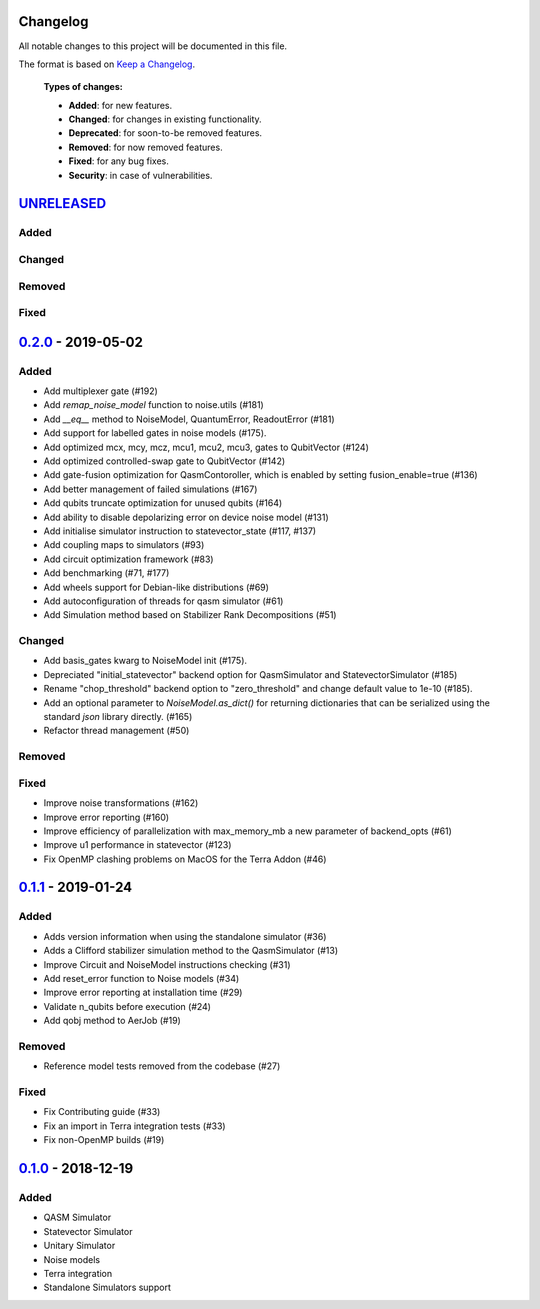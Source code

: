 Changelog
=========

All notable changes to this project will be documented in this file.

The format is based on `Keep a Changelog`_.

  **Types of changes:**

  - **Added**: for new features.
  - **Changed**: for changes in existing functionality.
  - **Deprecated**: for soon-to-be removed features.
  - **Removed**: for now removed features.
  - **Fixed**: for any bug fixes.
  - **Security**: in case of vulnerabilities.

`UNRELEASED`_
=============

Added
-----

Changed
-------

Removed
-------

Fixed
-----


`0.2.0`_ - 2019-05-02
=====================

Added
-----
- Add multiplexer gate (#192)
- Add `remap_noise_model` function to noise.utils (#181)
- Add `__eq__` method to NoiseModel, QuantumError, ReadoutError (#181)
- Add support for labelled gates in noise models (#175).
- Add optimized mcx, mcy, mcz, mcu1, mcu2, mcu3, gates to QubitVector (#124)
- Add optimized controlled-swap gate to QubitVector (#142)
- Add gate-fusion optimization for QasmContoroller, which is enabled by setting fusion_enable=true (#136)
- Add better management of failed simulations (#167)
- Add qubits truncate optimization for unused qubits (#164)
- Add ability to disable depolarizing error on device noise model (#131)
- Add initialise simulator instruction to statevector_state (#117, #137)
- Add coupling maps to simulators (#93)
- Add circuit optimization framework (#83)
- Add benchmarking (#71, #177)
- Add wheels support for Debian-like distributions (#69)
- Add autoconfiguration of threads for qasm simulator (#61)
- Add Simulation method based on Stabilizer Rank Decompositions (#51)

Changed
-------
- Add basis_gates kwarg to NoiseModel init (#175).
- Depreciated "initial_statevector" backend option for QasmSimulator and StatevectorSimulator (#185)
- Rename "chop_threshold" backend option to "zero_threshold" and change default value to 1e-10 (#185).
- Add an optional parameter to `NoiseModel.as_dict()` for returning dictionaries that can be
  serialized using the standard `json` library directly. (#165)
- Refactor thread management (#50)

Removed
-------

Fixed
-----
- Improve noise transformations (#162)
- Improve error reporting (#160)
- Improve efficiency of parallelization with max_memory_mb a new parameter of backend_opts (#61)
- Improve u1 performance in statevector (#123)
- Fix OpenMP clashing problems on MacOS for the Terra Addon (#46)

`0.1.1`_ - 2019-01-24
=====================

Added
-----
- Adds version information when using the standalone simulator (#36)
- Adds a Clifford stabilizer simulation method to the QasmSimulator (#13)
- Improve Circuit and NoiseModel instructions checking (#31)
- Add reset_error function to Noise models (#34)
- Improve error reporting at installation time (#29)
- Validate n_qubits before execution (#24)
- Add qobj method to AerJob (#19)

Removed
-------
- Reference model tests removed from the codebase (#27)

Fixed
-----
- Fix Contributing guide (#33)
- Fix an import in Terra integration tests (#33)
- Fix non-OpenMP builds (#19)



`0.1.0`_ - 2018-12-19
=====================

Added
-----
- QASM Simulator
- Statevector Simulator
- Unitary Simulator
- Noise models
- Terra integration
- Standalone Simulators support


.. _UNRELEASED: https://github.com/Qiskit/qiskit-aer/compare/0.2.0...HEAD
.. _0.2.0: https://github.com/Qiskit/qiskit-aer/compare/0.1.1...0.2.0
.. _0.1.1: https://github.com/Qiskit/qiskit-aer/compare/0.1.0...0.1.1
.. _0.1.0: https://github.com/Qiskit/qiskit-aer/compare/0.0.0...0.1.0

.. _Keep a Changelog: http://keepachangelog.com/en/1.0.0/
